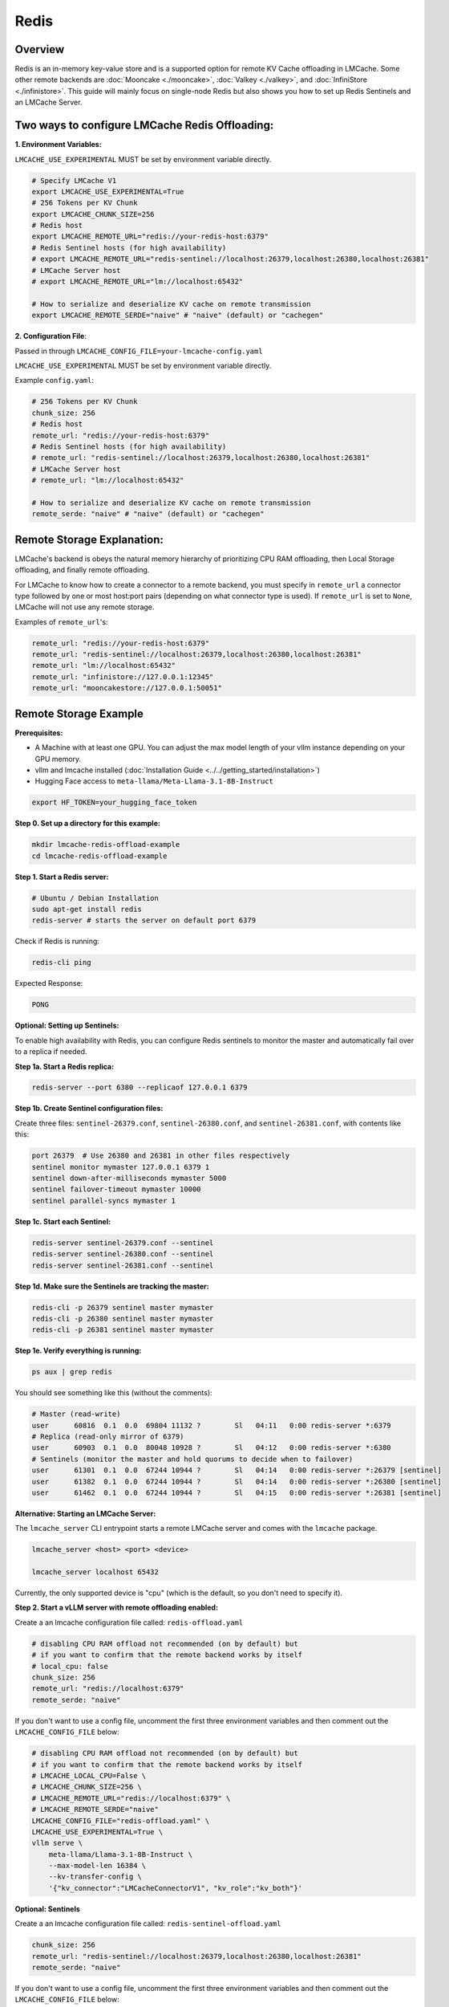 Redis
=====

.. _redis-overview:

Overview
--------

Redis is an in-memory key-value store and is a supported option for remote KV Cache offloading in LMCache.
Some other remote backends are :doc:`Mooncake <./mooncake>`, :doc:`Valkey <./valkey>`, and :doc:`InfiniStore <./infinistore>`.
This guide will mainly focus on single-node Redis but also shows you how to set up Redis Sentinels and an LMCache Server.

Two ways to configure LMCache Redis Offloading:
-----------------------------------------------

**1. Environment Variables:**

``LMCACHE_USE_EXPERIMENTAL`` MUST be set by environment variable directly.

.. code-block:: bash

    # Specify LMCache V1
    export LMCACHE_USE_EXPERIMENTAL=True
    # 256 Tokens per KV Chunk
    export LMCACHE_CHUNK_SIZE=256
    # Redis host
    export LMCACHE_REMOTE_URL="redis://your-redis-host:6379"
    # Redis Sentinel hosts (for high availability)
    # export LMCACHE_REMOTE_URL="redis-sentinel://localhost:26379,localhost:26380,localhost:26381"
    # LMCache Server host
    # export LMCACHE_REMOTE_URL="lm://localhost:65432"

    # How to serialize and deserialize KV cache on remote transmission
    export LMCACHE_REMOTE_SERDE="naive" # "naive" (default) or "cachegen"

**2. Configuration File**:

Passed in through ``LMCACHE_CONFIG_FILE=your-lmcache-config.yaml``

``LMCACHE_USE_EXPERIMENTAL`` MUST be set by environment variable directly.

Example ``config.yaml``:

.. code-block:: yaml

    # 256 Tokens per KV Chunk
    chunk_size: 256
    # Redis host
    remote_url: "redis://your-redis-host:6379"
    # Redis Sentinel hosts (for high availability)
    # remote_url: "redis-sentinel://localhost:26379,localhost:26380,localhost:26381"
    # LMCache Server host
    # remote_url: "lm://localhost:65432"

    # How to serialize and deserialize KV cache on remote transmission
    remote_serde: "naive" # "naive" (default) or "cachegen"

Remote Storage Explanation:
----------------------------

LMCache's backend is obeys the natural memory hierarchy of prioritizing CPU RAM offloading, then Local Storage
offloading, and finally remote offloading.

For LMCache to know how to create a connector to a remote backend, you must specify in
``remote_url`` a connector type followed by one or most host:port pairs (depending on what connector type is used).
If ``remote_url`` is set to ``None``, LMCache will not use any remote storage.

Examples of ``remote_url``'s:

.. code-block:: yaml

    remote_url: "redis://your-redis-host:6379"
    remote_url: "redis-sentinel://localhost:26379,localhost:26380,localhost:26381"
    remote_url: "lm://localhost:65432"
    remote_url: "infinistore://127.0.0.1:12345"
    remote_url: "mooncakestore://127.0.0.1:50051"

Remote Storage Example
-----------------------

.. _redis-prerequisites:

**Prerequisites:**

- A Machine with at least one GPU. You can adjust the max model length of your vllm instance depending on your GPU memory.

- vllm and lmcache installed (:doc:`Installation Guide <../../getting_started/installation>`)

- Hugging Face access to ``meta-llama/Meta-Llama-3.1-8B-Instruct``

.. code-block:: bash

    export HF_TOKEN=your_hugging_face_token

**Step 0. Set up a directory for this example:**

.. code-block:: bash

    mkdir lmcache-redis-offload-example
    cd lmcache-redis-offload-example

**Step 1. Start a Redis server:**

.. code-block:: bash

    # Ubuntu / Debian Installation
    sudo apt-get install redis
    redis-server # starts the server on default port 6379

Check if Redis is running:

.. code-block:: bash

    redis-cli ping

Expected Response:

.. code-block:: text

    PONG

**Optional: Setting up Sentinels:**

To enable high availability with Redis, you can configure Redis sentinels to
monitor the master and automatically fail over to a replica if needed.

**Step 1a. Start a Redis replica:**

.. code-block:: bash

    redis-server --port 6380 --replicaof 127.0.0.1 6379

**Step 1b. Create Sentinel configuration files:**

Create three files: ``sentinel-26379.conf``, ``sentinel-26380.conf``, and ``sentinel-26381.conf``, with contents like this:

.. code-block:: ini

    port 26379  # Use 26380 and 26381 in other files respectively
    sentinel monitor mymaster 127.0.0.1 6379 1
    sentinel down-after-milliseconds mymaster 5000
    sentinel failover-timeout mymaster 10000
    sentinel parallel-syncs mymaster 1

**Step 1c. Start each Sentinel:**

.. code-block:: bash

    redis-server sentinel-26379.conf --sentinel
    redis-server sentinel-26380.conf --sentinel
    redis-server sentinel-26381.conf --sentinel

**Step 1d. Make sure the Sentinels are tracking the master:**

.. code-block:: bash

    redis-cli -p 26379 sentinel master mymaster
    redis-cli -p 26380 sentinel master mymaster
    redis-cli -p 26381 sentinel master mymaster

**Step 1e. Verify everything is running:**

.. code-block:: bash

    ps aux | grep redis

You should see something like this (without the comments):

.. code-block:: text

    # Master (read-write)
    user      60816  0.1  0.0  69804 11132 ?        Sl   04:11   0:00 redis-server *:6379
    # Replica (read-only mirror of 6379)
    user      60903  0.1  0.0  80048 10928 ?        Sl   04:12   0:00 redis-server *:6380
    # Sentinels (monitor the master and hold quorums to decide when to failover)
    user      61301  0.1  0.0  67244 10944 ?        Sl   04:14   0:00 redis-server *:26379 [sentinel]
    user      61382  0.1  0.0  67244 10944 ?        Sl   04:14   0:00 redis-server *:26380 [sentinel]
    user      61462  0.1  0.0  67244 10944 ?        Sl   04:15   0:00 redis-server *:26381 [sentinel]


**Alternative: Starting an LMCache Server:**

The ``lmcache_server`` CLI entrypoint starts a remote LMCache server and comes with
the ``lmcache`` package.

.. code-block:: bash

    lmcache_server <host> <port> <device>

    lmcache_server localhost 65432

Currently, the only supported device is "cpu" (which is the default, so you don't need to specify it).


**Step 2. Start a vLLM server with remote offloading enabled:**

Create a an lmcache configuration file called: ``redis-offload.yaml``

.. code-block:: yaml

    # disabling CPU RAM offload not recommended (on by default) but
    # if you want to confirm that the remote backend works by itself
    # local_cpu: false
    chunk_size: 256
    remote_url: "redis://localhost:6379"
    remote_serde: "naive"

If you don't want to use a config file, uncomment the first three environment variables
and then comment out the ``LMCACHE_CONFIG_FILE`` below:

.. code-block:: bash

    # disabling CPU RAM offload not recommended (on by default) but
    # if you want to confirm that the remote backend works by itself
    # LMCACHE_LOCAL_CPU=False \
    # LMCACHE_CHUNK_SIZE=256 \
    # LMCACHE_REMOTE_URL="redis://localhost:6379" \
    # LMCACHE_REMOTE_SERDE="naive"
    LMCACHE_CONFIG_FILE="redis-offload.yaml" \
    LMCACHE_USE_EXPERIMENTAL=True \
    vllm serve \
        meta-llama/Llama-3.1-8B-Instruct \
        --max-model-len 16384 \
        --kv-transfer-config \
        '{"kv_connector":"LMCacheConnectorV1", "kv_role":"kv_both"}'

**Optional: Sentinels**

Create a an lmcache configuration file called: ``redis-sentinel-offload.yaml``

.. code-block:: yaml

    chunk_size: 256
    remote_url: "redis-sentinel://localhost:26379,localhost:26380,localhost:26381"
    remote_serde: "naive"

If you don't want to use a config file, uncomment the first three environment variables
and then comment out the ``LMCACHE_CONFIG_FILE`` below:

.. code-block:: bash

    # LMCACHE_CHUNK_SIZE=256 \
    # LMCACHE_REMOTE_URL="redis-sentinel://localhost:26379,localhost:26380,localhost:26381" \
    # LMCACHE_REMOTE_SERDE="naive"
    LMCACHE_CONFIG_FILE="redis-sentinel-offload.yaml" \
    LMCACHE_USE_EXPERIMENTAL=True \
    vllm serve \
        meta-llama/Llama-3.1-8B-Instruct \
        --max-model-len 16384 \
        --kv-transfer-config \
        '{"kv_connector":"LMCacheConnectorV1", "kv_role":"kv_both"}'

**Alternative: LMCache Server**

Create a an lmcache configuration file called: ``lmcache-server-offload.yaml``

.. code-block:: yaml

    chunk_size: 256
    remote_url: "lm://localhost:65432"
    remote_serde: "naive"

If you don't want to use a config file, uncomment the first three environment variables
and then comment out the ``LMCACHE_CONFIG_FILE`` below:

.. code-block:: bash

    # LMCACHE_CHUNK_SIZE=256 \
    # LMCACHE_REMOTE_URL="lm://localhost:65432" \
    # LMCACHE_REMOTE_SERDE="naive"
    LMCACHE_CONFIG_FILE="lmcache-server-offload.yaml" \
    LMCACHE_USE_EXPERIMENTAL=True \
    vllm serve \
        meta-llama/Llama-3.1-8B-Instruct \
        --max-model-len 16384 \
        --kv-transfer-config \
        '{"kv_connector":"LMCacheConnectorV1", "kv_role":"kv_both"}'

**Step 3. Viewing and Managing LMCache Entries in Redis:**

If you would like to feel the TTFT speed up with offloading and KV Cache reuse, feel free to use the same
``query-twice.py`` script and ``man-bash.txt`` long context as in :doc:`CPU RAM <./cpu_ram>` and :doc:`Local Storage <./local_storage>`.

Here, we are instead going to demonstrate how to search for and modify LMCache KV Chunk entries in Redis.

Please note that the official LMCache way to achieve this redis-specific functionality of viewing and modifying LMCache KV Chunks is available in :doc:`LMCache Controller <../../kv_cache_management/controller>`.

Let's warm/populate LMCache first with ``curl`` this time:

.. code-block:: bash

    curl -X 'POST' \
    'http://127.0.0.1:8000/v1/chat/completions' \
    -H 'accept: application/json' \
    -H 'Content-Type: application/json' \
    -d '{
        "model": "meta-llama/Llama-3.1-8B-Instruct",
        "messages": [
        {"role": "system", "content": "You are a helpful AI coding assistant."},
        {"role": "user", "content": "Write a segment tree implementation in python"}
        ],
        "max_tokens": 150
    }'

LMCache stores data in Redis using a structured key format. Each key contains the following information in a delimited format:

.. code-block:: text

    format@model_name@world_size@worker_id@chunk_hash

- `format`: The model format (e.g., "vllm" or "huggingface")
- `model_name`: Name of the language model
- `world_size`: Total number of workers in distributed deployment
- `worker_id`: ID of the worker that created this cache entry
- `chunk_hash`: Hash of the token chunk (SHA-256 based)

For example, a typical key might look like:

.. code-block:: text

    vllm@meta-llama/Llama-3.1-8B-Instruct@1@0@a1b2c3d4e5f6...

**Using redis-cli to View LMCache Data**

To inspect and manage LMCache entries in Redis:

.. code-block:: bash

    redis-cli -h localhost -p 6379

**Optional: If you are using sentinels, first find the master port:**

.. code-block:: bash

    redis-cli -p 26379 sentinel get-master-addr-by-name mymaster
    redis-cli -h localhost -p <master-port>


**List LMCache keys:**

Notice (from the suffixes of the keys) that each LMCache KV Chunk has two entries: ``kv_bytes`` and ``metadata``

.. code-block:: bash

    # Show all keys
    localhost:6379> KEYS *
    1) "vllm@meta-llama/Llama-3.1-8B-Instruct@1@0@02783dafec...kv_bytes"
    2) "vllm@meta-llama/Llama-3.1-8B-Instruct@1@0@02783dafec...metadata"
    # Show keys for a specific model
    localhost:6379> KEYS *Llama-3.1-8B-Instruct*
    1) "vllm@meta-llama/Llama-3.1-8B-Instruct@1@0@02783dafec...kv_bytes"
    2) "vllm@meta-llama/Llama-3.1-8B-Instruct@1@0@02783dafec...metadata"

**Delete LMCache entries:**

.. code-block:: bash

    localhost:6379> DEL *

Delete a specific LMCache entry:

.. code-block:: bash

    localhost:6379> DEL "vllm@meta-llama/Llama-3.1-8B-Instruct@1@0@02783dafec...kv_bytes"
    localhost:6379> KEYS *
    1) "vllm@meta-llama/Llama-3.1-8B-Instruct@1@0@02783dafec...metadata"


**Check if a key exists:**

.. code-block:: bash

    localhost:6379> EXISTS "vllm@meta-llama/Llama-3.1-8B-Instruct@1@0@02783dafec...kv_bytes"

**View memory usage for a key:**

Notice that the ``kv_bytes`` entry is what is exactly holding the KV Chunk and is much
larger than the ``metadata`` entry.

.. code-block:: bash

    localhost:6379> MEMORY USAGE "vllm@meta-llama/Llama-3.1-8B-Instruct@1@0@02783dafec...metadata"
    (integer) 198
    localhost:6379> MEMORY USAGE "vllm@meta-llama/Llama-3.1-8B-Instruct@1@0@02783dafec...kv_bytes"
    (integer) 7340200

**Delete specific keys:**

.. code-block:: bash

    # Delete a single key
    localhost:6379> DEL "vllm@meta-llama/Llama-3.1-8B-Instruct@1@0@02783dafec...kv_bytes"

.. code-block:: bash

    # Delete all keys matching a pattern
    redis-cli -h localhost -p 6379 --scan --pattern "vllm@meta-llama/Llama-3.1-8B-Instruct*" \
        | xargs redis-cli -h localhost -p 6379 DEL


**Monitor Redis in real-time:**

.. code-block:: bash

    localhost:6379> MONITOR

**Get Redis stats for LMCache:**

.. code-block:: bash

    # Get memory stats
    localhost:6379> INFO memory

    # Get statistics about operations
    localhost:6379> INFO stats

This tutorial utilized the ``redis-cli`` to directly peak into a remote backend and manipualte
KV Chunks.

Once again, please refer to the :doc:`LMCache Controller <../../kv_cache_management/controller>`
for the official LMCache way of controlling and routing your KV Caches in your LMCache instances.

**Step 4. Clean up:**

.. code-block:: bash

    redis-cli shutdown

    # Optional:

    # Shut down the Redis replica (if started)
    redis-cli -p 6380 shutdown

    # Shut down all Redis Sentinels (if started)
    redis-cli -p 26379 shutdown
    redis-cli -p 26380 shutdown
    redis-cli -p 26381 shutdown

    # (Optional) Remove temporary files or configs
    rm -f sentinel-26379.conf sentinel-26380.conf sentinel-26381.conf

    # Confirm no Redis processes are still running
    ps aux | grep redis



